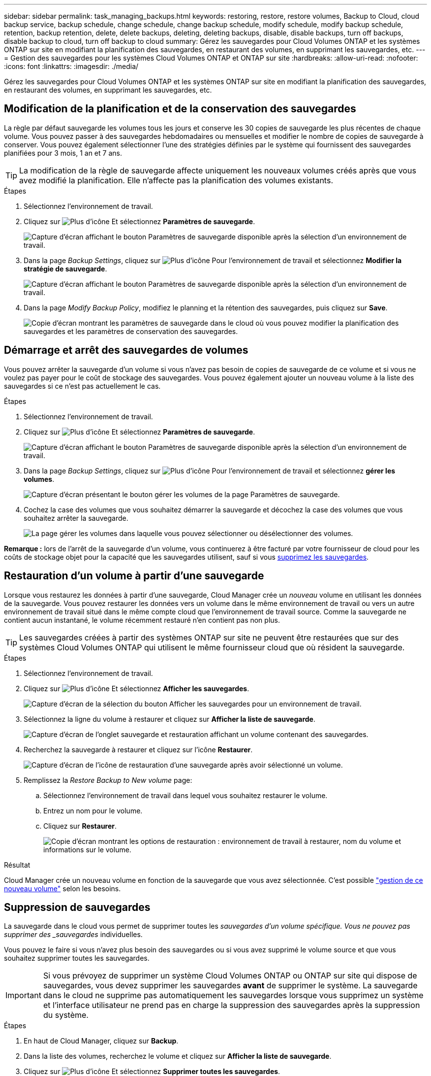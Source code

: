 ---
sidebar: sidebar 
permalink: task_managing_backups.html 
keywords: restoring, restore, restore volumes, Backup to Cloud, cloud backup service, backup schedule, change schedule, change backup schedule, modify schedule, modify backup schedule, retention, backup retention, delete, delete backups, deleting, deleting backups, disable, disable backups, turn off backups, disable backup to cloud, turn off backup to cloud 
summary: Gérez les sauvegardes pour Cloud Volumes ONTAP et les systèmes ONTAP sur site en modifiant la planification des sauvegardes, en restaurant des volumes, en supprimant les sauvegardes, etc. 
---
= Gestion des sauvegardes pour les systèmes Cloud Volumes ONTAP et ONTAP sur site
:hardbreaks:
:allow-uri-read: 
:nofooter: 
:icons: font
:linkattrs: 
:imagesdir: ./media/


[role="lead"]
Gérez les sauvegardes pour Cloud Volumes ONTAP et les systèmes ONTAP sur site en modifiant la planification des sauvegardes, en restaurant des volumes, en supprimant les sauvegardes, etc.



== Modification de la planification et de la conservation des sauvegardes

La règle par défaut sauvegarde les volumes tous les jours et conserve les 30 copies de sauvegarde les plus récentes de chaque volume. Vous pouvez passer à des sauvegardes hebdomadaires ou mensuelles et modifier le nombre de copies de sauvegarde à conserver. Vous pouvez également sélectionner l'une des stratégies définies par le système qui fournissent des sauvegardes planifiées pour 3 mois, 1 an et 7 ans.


TIP: La modification de la règle de sauvegarde affecte uniquement les nouveaux volumes créés après que vous avez modifié la planification. Elle n'affecte pas la planification des volumes existants.

.Étapes
. Sélectionnez l'environnement de travail.
. Cliquez sur image:screenshot_gallery_options.gif["Plus d'icône"] Et sélectionnez *Paramètres de sauvegarde*.
+
image:screenshot_backup_settings_button.png["Capture d'écran affichant le bouton Paramètres de sauvegarde disponible après la sélection d'un environnement de travail."]

. Dans la page _Backup Settings_, cliquez sur image:screenshot_horizontal_more_button.gif["Plus d'icône"] Pour l'environnement de travail et sélectionnez *Modifier la stratégie de sauvegarde*.
+
image:screenshot_backup_modify_policy.png["Capture d'écran affichant le bouton Paramètres de sauvegarde disponible après la sélection d'un environnement de travail."]

. Dans la page _Modify Backup Policy_, modifiez le planning et la rétention des sauvegardes, puis cliquez sur *Save*.
+
image:screenshot_backup_modify_policy_page.png["Copie d'écran montrant les paramètres de sauvegarde dans le cloud où vous pouvez modifier la planification des sauvegardes et les paramètres de conservation des sauvegardes."]





== Démarrage et arrêt des sauvegardes de volumes

Vous pouvez arrêter la sauvegarde d'un volume si vous n'avez pas besoin de copies de sauvegarde de ce volume et si vous ne voulez pas payer pour le coût de stockage des sauvegardes. Vous pouvez également ajouter un nouveau volume à la liste des sauvegardes si ce n'est pas actuellement le cas.

.Étapes
. Sélectionnez l'environnement de travail.
. Cliquez sur image:screenshot_gallery_options.gif["Plus d'icône"] Et sélectionnez *Paramètres de sauvegarde*.
+
image:screenshot_backup_settings_button.png["Capture d'écran affichant le bouton Paramètres de sauvegarde disponible après la sélection d'un environnement de travail."]

. Dans la page _Backup Settings_, cliquez sur image:screenshot_horizontal_more_button.gif["Plus d'icône"] Pour l'environnement de travail et sélectionnez *gérer les volumes*.
+
image:screenshot_backup_manage_volumes.png["Capture d'écran présentant le bouton gérer les volumes de la page Paramètres de sauvegarde."]

. Cochez la case des volumes que vous souhaitez démarrer la sauvegarde et décochez la case des volumes que vous souhaitez arrêter la sauvegarde.
+
image:screenshot_backup_manage_volumes_page.png["La page gérer les volumes dans laquelle vous pouvez sélectionner ou désélectionner des volumes."]



*Remarque :* lors de l'arrêt de la sauvegarde d'un volume, vous continuerez à être facturé par votre fournisseur de cloud pour les coûts de stockage objet pour la capacité que les sauvegardes utilisent, sauf si vous <<Suppression de sauvegardes,supprimez les sauvegardes>>.



== Restauration d'un volume à partir d'une sauvegarde

Lorsque vous restaurez les données à partir d'une sauvegarde, Cloud Manager crée un _nouveau_ volume en utilisant les données de la sauvegarde. Vous pouvez restaurer les données vers un volume dans le même environnement de travail ou vers un autre environnement de travail situé dans le même compte cloud que l'environnement de travail source. Comme la sauvegarde ne contient aucun instantané, le volume récemment restauré n'en contient pas non plus.


TIP: Les sauvegardes créées à partir des systèmes ONTAP sur site ne peuvent être restaurées que sur des systèmes Cloud Volumes ONTAP qui utilisent le même fournisseur cloud que où résident la sauvegarde.

.Étapes
. Sélectionnez l'environnement de travail.
. Cliquez sur image:screenshot_gallery_options.gif["Plus d'icône"] Et sélectionnez *Afficher les sauvegardes*.
+
image:screenshot_view_backups_selection.png["Capture d'écran de la sélection du bouton Afficher les sauvegardes pour un environnement de travail."]

. Sélectionnez la ligne du volume à restaurer et cliquez sur *Afficher la liste de sauvegarde*.
+
image:screenshot_backup_to_s3_volume.gif["Capture d'écran de l'onglet sauvegarde et restauration affichant un volume contenant des sauvegardes."]

. Recherchez la sauvegarde à restaurer et cliquez sur l'icône *Restaurer*.
+
image:screenshot_backup_to_s3_restore_icon.gif["Capture d'écran de l'icône de restauration d'une sauvegarde après avoir sélectionné un volume."]

. Remplissez la _Restore Backup to New volume_ page:
+
.. Sélectionnez l'environnement de travail dans lequel vous souhaitez restaurer le volume.
.. Entrez un nom pour le volume.
.. Cliquez sur *Restaurer*.
+
image:screenshot_backup_to_s3_restore_options.gif["Copie d'écran montrant les options de restauration : environnement de travail à restaurer, nom du volume et informations sur le volume."]





.Résultat
Cloud Manager crée un nouveau volume en fonction de la sauvegarde que vous avez sélectionnée. C'est possible link:task_managing_storage.html#managing-existing-volumes["gestion de ce nouveau volume"^] selon les besoins.



== Suppression de sauvegardes

La sauvegarde dans le cloud vous permet de supprimer toutes les _sauvegardes d'un volume spécifique. Vous ne pouvez pas supprimer des _sauvegardes_ individuelles.

Vous pouvez le faire si vous n'avez plus besoin des sauvegardes ou si vous avez supprimé le volume source et que vous souhaitez supprimer toutes les sauvegardes.


IMPORTANT: Si vous prévoyez de supprimer un système Cloud Volumes ONTAP ou ONTAP sur site qui dispose de sauvegardes, vous devez supprimer les sauvegardes *avant* de supprimer le système. La sauvegarde dans le cloud ne supprime pas automatiquement les sauvegardes lorsque vous supprimez un système et l'interface utilisateur ne prend pas en charge la suppression des sauvegardes après la suppression du système.

.Étapes
. En haut de Cloud Manager, cliquez sur *Backup*.
. Dans la liste des volumes, recherchez le volume et cliquez sur *Afficher la liste de sauvegarde*.
. Cliquez sur image:screenshot_horizontal_more_button.gif["Plus d'icône"] Et sélectionnez *Supprimer toutes les sauvegardes*.
+
image:screenshot_delete_all_backups.png["Capture d'écran de la sélection du bouton Supprimer toutes les sauvegardes pour supprimer toute la sauvegarde d'un volume."]

. Dans la boîte de dialogue de confirmation, cliquez sur *Supprimer*.




== Désactivation de la sauvegarde dans le cloud

La désactivation de la sauvegarde dans le cloud pour un environnement de travail désactive les sauvegardes de chaque volume du système. Elle désactive également la restauration d'un volume. Les sauvegardes existantes ne seront pas supprimées.

Notez que vous continuerez d'être facturé par votre fournisseur cloud pour les coûts de stockage objet correspondant à la capacité que vos sauvegardes utilisent, à moins que vous ne supprimiez les sauvegardes.

.Étapes
. Sélectionnez l'environnement de travail.
. Cliquez sur image:screenshot_gallery_options.gif["Plus d'icône"] Et sélectionnez *Paramètres de sauvegarde*.
+
image:screenshot_backup_settings_button.png["Capture d'écran affichant le bouton Paramètres de sauvegarde disponible après la sélection d'un environnement de travail."]

. Dans la page _Backup Settings_, cliquez sur image:screenshot_horizontal_more_button.gif["Plus d'icône"] Pour l'environnement de travail et sélectionnez *Désactiver la sauvegarde dans le cloud*.
+
image:screenshot_disable_backups.png["Capture d'écran du bouton Désactiver la sauvegarde pour un environnement de travail."]

. Dans la boîte de dialogue de confirmation, cliquez sur *Désactiver*.

